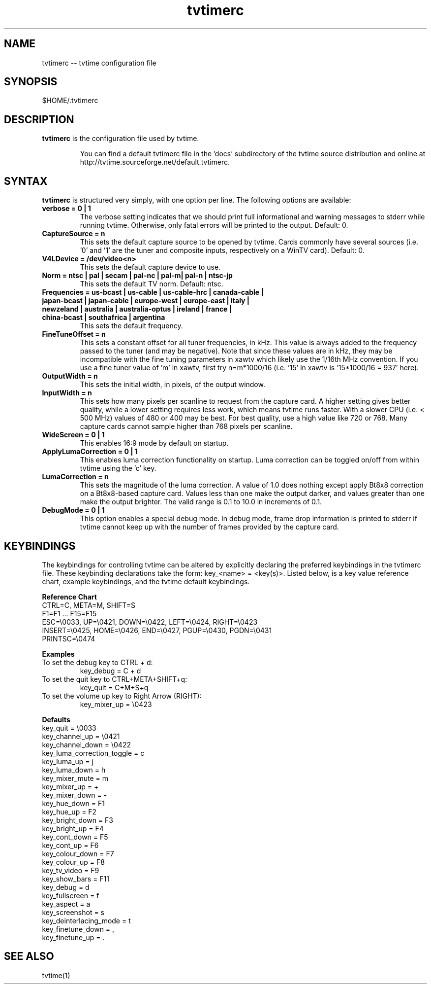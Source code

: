 .TH tvtimerc 1 "06 November 2002" "Version 1.0"
.SH NAME
tvtimerc -- tvtime configuration file
.SH SYNOPSIS
.br
$HOME/.tvtimerc
.SH DESCRIPTION
.B tvtimerc
is the configuration file used by tvtime.
.IP
You can find a default tvtimerc file in the 'docs' subdirectory of the tvtime source distribution and online at http://tvtime.sourceforge.net/default.tvtimerc.
.SH SYNTAX
.B tvtimerc
is structured very simply, with one option per line. The following options are available:
.TP
.B verbose = 0 | 1
The verbose setting indicates that we should print full informational and warning messages to stderr while running tvtime.  Otherwise, only fatal errors will be printed to the output. Default: 0.
.TP
.B CaptureSource = n
This sets the default capture source to be opened by tvtime.  Cards commonly have several sources (i.e. '0' and '1' are the tuner and composite inputs, respectively on a WinTV card). Default: 0.
.TP
.B V4LDevice = /dev/video<n>
This sets the default capture device to use.
.TP
.B Norm = ntsc | pal | secam | pal-nc | pal-m| pal-n | ntsc-jp
This sets the default TV norm. Default: ntsc.
.TP
.B Frequencies = us-bcast | us-cable | us-cable-hrc | canada-cable | japan-bcast | japan-cable | europe-west | europe-east | italy | newzeland | australia | australia-optus | ireland | france | china-bcast | southafrica | argentina
This sets the default frequency.
.TP
.B FineTuneOffset = n
This sets a constant offset for all tuner frequencies, in kHz.  This value is always added to the frequency passed to the tuner (and may be negative).  Note that since these values are in kHz, they may be incompatible with the fine tuning parameters in xawtv which likely use the 1/16th MHz convention.  If you use a fine tuner value of 'm' in xawtv, first try n=m*1000/16 (i.e. '15' in xawtv is '15*1000/16 = 937' here).
.TP
.B OutputWidth = n
This sets the initial width, in pixels, of the output window.
.TP
.B InputWidth = n
This sets how many pixels per scanline to request from the capture card.  A higher setting gives better quality, while a lower setting requires less work, which means tvtime runs faster.  With a slower CPU (i.e. < 500 MHz) values of 480 or 400 may be best.  For best quality, use a high value like 720 or 768.  Many capture cards cannot sample higher than 768 pixels per scanline.
.TP
.B WideScreen = 0 | 1
This enables 16:9 mode by default on startup.
.TP
.B ApplyLumaCorrection = 0 | 1
This enables luma correction functionality on startup.  Luma correction can be toggled on/off from within tvtime using the 'c' key.
.TP
.B LumaCorrection = n
This sets the magnitude of the luma correction.  A value of 1.0 does nothing except apply Bt8x8 correction on a Bt8x8-based capture card.  Values less than one make the output darker, and values greater than one make the output brighter.  The valid range is 0.1 to 10.0 in increments of 0.1.
.TP
.B DebugMode = 0 | 1
This option enables a special debug mode.  In debug mode, frame drop information is printed to stderr if tvtime cannot keep up with the number of frames provided by the capture card.
.SH KEYBINDINGS
The keybindings for controlling tvtime can be altered by explicitly declaring the preferred keybindings in the tvtimerc file.  These keybinding declarations take the form: key_<name> = <key(s)>.  Listed below, is a key value reference chart, example keybindings, and the tvtime default keybindings.
.P
.B Reference Chart
.TP
CTRL=C, META=M, SHIFT=S
.TP
F1=F1 ... F15=F15
.TP
ESC=\\0033, UP=\\0421, DOWN=\\0422, LEFT=\\0424, RIGHT=\\0423
.TP
INSERT=\\0425, HOME=\\0426, END=\\0427, PGUP=\\0430, PGDN=\\0431
.TP
PRINTSC=\\0474
.P
.B Examples
.TP
To set the debug key to CTRL + d:
key_debug = C + d
.TP
To set the quit key to CTRL+META+SHIFT+q:
key_quit = C+M+S+q
.TP
To set the volume up key to Right Arrow (RIGHT):
key_mixer_up = \\0423
.P
.B Defaults
.TP
key_quit                   = \\0033
.TP
key_channel_up             = \\0421
.TP
key_channel_down           = \\0422
.TP
key_luma_correction_toggle = c
.TP
key_luma_up                = j
.TP
key_luma_down              = h
.TP
key_mixer_mute             = m
.TP
key_mixer_up               = +
.TP
key_mixer_down             = -
.TP
key_hue_down               = F1
.TP
key_hue_up                 = F2
.TP
key_bright_down            = F3
.TP
key_bright_up              = F4
.TP
key_cont_down              = F5
.TP
key_cont_up                = F6
.TP
key_colour_down            = F7
.TP
key_colour_up              = F8
.TP
key_tv_video               = F9
.TP
key_show_bars              = F11
.TP
key_debug                  = d
.TP
key_fullscreen             = f
.TP
key_aspect                 = a
.TP
key_screenshot             = s
.TP
key_deinterlacing_mode     = t
.TP
key_finetune_down          = ,
.TP
key_finetune_up            = .
.SH SEE ALSO
tvtime(1)
